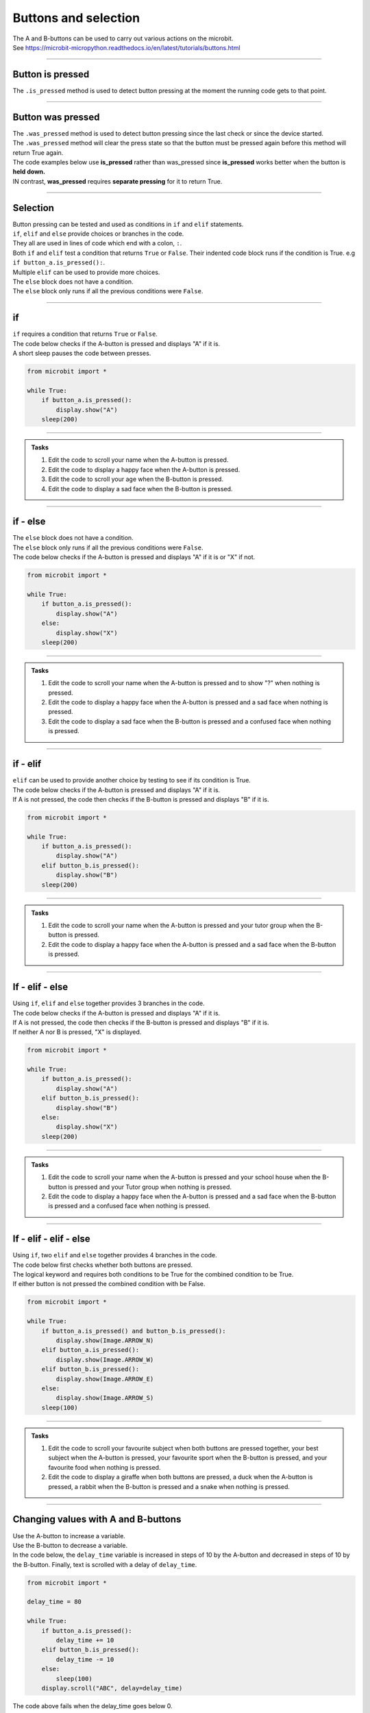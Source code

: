 ====================================================
Buttons and selection
====================================================

| The A and B-buttons can be used to carry out various actions on the microbit.
| See https://microbit-micropython.readthedocs.io/en/latest/tutorials/buttons.html

----

Button is pressed
----------------------------------------

| The ``.is_pressed`` method is used to detect button pressing at the moment the running code gets to that point.

.. py:function:: button_a.is_pressed()

    | returns ``True`` if the A-button is being pressed or ``False`` if not.

.. py:function:: button_b.is_pressed()

    | returns ``True`` if the B-button is being pressed or ``False`` if not.


----

Button was pressed
----------------------------------------

| The ``.was_pressed`` method is used to detect button pressing since the last check or since the device started.
| The ``.was_pressed`` method will clear the press state so that the button must be pressed again before this method will return True again. 

.. py:function:: button_a.was_pressed()

    | returns ``True`` if the A-button was pressed since the last check, or ``False`` if not.

.. py:function:: button_b.was_pressed()

    | returns ``True`` if the B-button was pressed since the last check, or ``False`` if not.

| The code examples below use **is_pressed** rather than was_pressed since **is_pressed** works better when the button is **held down.**
| IN contrast, **was_pressed** requires **separate pressing** for it to return True.

----

Selection
----------------------------------------

| Button pressing can be tested and used as conditions in ``if`` and ``elif`` statements.

| ``if``, ``elif`` and ``else`` provide choices or branches in the code.
| They all are used in lines of code which end with a colon, ``:``.
| Both ``if`` and ``elif`` test a condition that returns ``True`` or ``False``. Their indented code block runs if the condition is True. e.g ``if button_a.is_pressed():``.
| Multiple ``elif`` can be used to provide more choices.
| The ``else`` block does not have a condition.
| The ``else`` block only runs if all the previous conditions were ``False``.

----

if
----------------------------------------

.. image:: images/if.png
    :scale: 75 %
    :align: center

| ``if`` requires a condition that returns ``True`` or ``False``.
| The code below checks if the A-button is pressed and displays "A" if it is.
| A short sleep pauses the code between presses.

.. code-block:: python

    from microbit import *

    while True:
        if button_a.is_pressed():
            display.show("A")
        sleep(200)

----

.. admonition:: Tasks

    #. Edit the code to scroll your name when the A-button is pressed.
    #. Edit the code to display a happy face when the A-button is pressed.
    #. Edit the code to scroll your age when the B-button is pressed.
    #. Edit the code to display a sad face when the B-button is pressed.

    .. dropdown::
        :icon: codescan
        :color: primary
        :class-container: sd-dropdown-container

        .. tab-set::

            .. tab-item:: Q1

                Edit the code to scroll your name when the A-button is pressed.

                .. code-block:: python

                    from microbit import *

                    while True:
                        if button_a.is_pressed():
                            display.scroll("name")
                        sleep(200)

            .. tab-item:: Q2

                Edit the code to display a happy face when the A-button is pressed.

                .. code-block:: python

                    from microbit import *

                    while True:
                        if button_a.is_pressed():
                            display.show(Image.HAPPY)
                        sleep(200)

            .. tab-item:: Q3

                Edit the code to scroll your age when the B-button is pressed.

                .. code-block:: python

                    from microbit import *

                    while True:
                        if button_b.is_pressed():
                            display.scroll(12)
                        sleep(200)

            .. tab-item:: Q4

                Edit the code to display a sad face when the B-button is pressed.

                .. code-block:: python

                    from microbit import *

                    while True:
                        if button_b.is_pressed():
                            display.show(Image.SAD)
                        sleep(200)
                                                                                 
----

if - else
----------------------------------------

.. image:: images/if_else.png
    :scale: 75 %
    :align: center


| The ``else`` block does not have a condition.
| The ``else`` block only runs if all the previous conditions were ``False``.
| The code below checks if the A-button is pressed and displays "A" if it is or "X" if not.

.. code-block:: python

    from microbit import *

    while True:
        if button_a.is_pressed():
            display.show("A")
        else:
            display.show("X")
        sleep(200)

----

.. admonition:: Tasks

    #. Edit the code to scroll your name when the A-button is pressed and to show "?" when nothing is pressed.
    #. Edit the code to display a happy face when the A-button is pressed and a sad face when nothing is pressed.
    #. Edit the code to display a sad face when the B-button is pressed and a confused face when nothing is pressed.
    
    .. dropdown::
        :icon: codescan
        :color: primary
        :class-container: sd-dropdown-container

        .. tab-set::

            .. tab-item:: Q1

                Edit the code to scroll your name when the A-button is pressed and to show "?" when nothing is pressed.

                .. code-block:: python

                    from microbit import *

                    while True:
                        if button_a.is_pressed():
                            display.scroll("name")
                        else:
                            display.show("?")
                        sleep(200)

            .. tab-item:: Q2

                Edit the code to display a happy face when the A-button is pressed and a sad face when nothing is pressed.

                .. code-block:: python

                    from microbit import *

                    while True:
                        if button_a.is_pressed():
                            display.show(Image.HAPPY)
                        else:
                            display.show(Image.SAD)
                        sleep(200)

            .. tab-item:: Q3

                Edit the code to display a sad face when the B-button is pressed and a confused face when nothing is pressed.

                .. code-block:: python

                    from microbit import *

                    while True:
                        if button_b.is_pressed():
                            display.show(Image.SAD)
                        else:
                            display.show(Image.CONFUSED)
                        sleep(200)

----

if - elif
----------------------------------------

.. image:: images/if_elif.png
    :scale: 75 %
    :align: center

| ``elif`` can be used to provide another choice by testing to see if its condition is True.
| The code below checks if the A-button is pressed and displays "A" if it is.
| If A is not pressed, the code then checks if the B-button is pressed and displays "B" if it is.

.. code-block:: python

    from microbit import *

    while True:
        if button_a.is_pressed():
            display.show("A")
        elif button_b.is_pressed():
            display.show("B")
        sleep(200)

----

.. admonition:: Tasks

    #. Edit the code to scroll your name when the A-button is pressed and your tutor group when the B-button is pressed.
    #. Edit the code to display a happy face when the A-button is pressed and a sad face when the B-button is pressed.
    
    .. dropdown::
        :icon: codescan
        :color: primary
        :class-container: sd-dropdown-container

        .. tab-set::

            .. tab-item:: Q1

                Edit the code to scroll your name when the A-button is pressed and your tutor group when the B-button is pressed.

                .. code-block:: python

                    from microbit import *

                    while True:
                        if button_a.is_pressed():
                            display.scroll("name")
                        elif button_b.is_pressed():
                            display.scroll("TG")
                        sleep(200)

            .. tab-item:: Q2

                Edit the code to display a happy face when the A-button is pressed and a sad face when the B-button is pressed.

                .. code-block:: python

                    from microbit import *

                    while True:
                        if button_a.is_pressed():
                            display.show(Image.HAPPY)
                        elif button_b.is_pressed():
                            display.show(Image.SAD)
                        sleep(200)


----

If - elif - else
----------------------------------------

.. image:: images/if_elif_else.png
    :scale: 75 %
    :align: center

| Using ``if``, ``elif`` and ``else`` together provides 3 branches in the code.
| The code below checks if the A-button is pressed and displays "A" if it is.
| If A is not pressed, the code then checks if the B-button is pressed and displays "B" if it is.
| If neither A nor B is pressed, "X" is displayed.

.. code-block:: python

    from microbit import *

    while True:
        if button_a.is_pressed():
            display.show("A")
        elif button_b.is_pressed():
            display.show("B")
        else:
            display.show("X")
        sleep(200)


----

.. admonition:: Tasks

    #. Edit the code to scroll your name when the A-button is pressed and your school house when the B-button is pressed and your Tutor group when nothing is pressed.
    #. Edit the code to display a happy face when the A-button is pressed and a sad face when the B-button is pressed and a confused face when nothing is pressed.

    .. dropdown::
        :icon: codescan
        :color: primary
        :class-container: sd-dropdown-container

        .. tab-set::

            .. tab-item:: Q1

                Edit the code to scroll your name when the A-button is pressed and your school house when the B-button is pressed and your Tutor group when nothing is pressed.

                .. code-block:: python

                    from microbit import *

                    while True:
                        if button_a.is_pressed():
                            display.scroll("name")
                        elif button_b.is_pressed():
                            display.scroll("house")
                        else:
                            display.scroll("TG")
                        sleep(200)

            .. tab-item:: Q2

                Edit the code to display a happy face when the A-button is pressed and a sad face when the B-button is pressed and a confused face when nothing is pressed.

                .. code-block:: python

                    from microbit import *

                    while True:
                        if button_a.is_pressed():
                            display.show(Image.HAPPY)
                        elif button_b.is_pressed():
                            display.show(Image.SAD)
                        else:
                            display.show(Image.CONFUSED)
                        sleep(200)
 
----

If - elif - elif - else
----------------------------------------

.. image:: images/if_elif_elif_else.png
    :scale: 75 %
    :align: center

| Using ``if``, two ``elif`` and ``else`` together provides 4 branches in the code.
| The code below first checks whether both buttons are pressed. 
| The logical keyword ``and`` requires both conditions to be True for the combined condition to be True.
| If either button is not pressed the combined condition with be False.


.. code-block:: python

    from microbit import *

    while True:
        if button_a.is_pressed() and button_b.is_pressed():
            display.show(Image.ARROW_N)
        elif button_a.is_pressed():
            display.show(Image.ARROW_W)
        elif button_b.is_pressed():
            display.show(Image.ARROW_E)
        else:
            display.show(Image.ARROW_S)
        sleep(100)


----

.. admonition:: Tasks

    #. Edit the code to scroll your favourite subject when both buttons are pressed together, your best subject when the A-button is pressed, your favourite sport when the B-button is pressed, and your favourite food when nothing is pressed.
    #. Edit the code to display a giraffe when both buttons are pressed, a duck when the A-button is pressed, a rabbit when the B-button is pressed and a snake when nothing is pressed.

    .. dropdown::
        :icon: codescan
        :color: primary
        :class-container: sd-dropdown-container

        .. tab-set::

            .. tab-item:: Q1

                Edit the code to scroll your favourite subject when both buttons are pressed together, your best subject when the A-button is pressed, your favourite sport when the B-button is pressed, and your favourite food when nothing is pressed.

                .. code-block:: python

                    from microbit import *

                    while True:
                        if button_a.is_pressed() and button_b.is_pressed():
                            display.scroll("digistem")
                        elif button_a.is_pressed():
                            display.scroll("maths")
                        elif button_b.is_pressed():
                            display.scroll("table tennis")
                        else:
                            display.scroll("chicken 5 spice")
                        sleep(100)

            .. tab-item:: Q2

                Edit the code to display a giraffe when both buttons are pressed, a duck when the A-button is pressed, a rabbit when the B-button is pressed and a snake when nothing is pressed.

                .. code-block:: python

                    from microbit import *

                    while True:
                        if button_a.is_pressed() and button_b.is_pressed():
                            display.show(Image.GIRAFFE)
                        elif button_a.is_pressed():
                            display.show(Image.DUCK)
                        elif button_b.is_pressed():
                            display.show(Image.RABBIT)
                        else:
                            display.show(Image.SNAKE)
                        sleep(100)

----

Changing values with A and B-buttons
----------------------------------------

| Use the A-button to increase a variable.
| Use the B-button to decrease a variable.
| In the code below, the ``delay_time`` variable is increased in steps of 10 by the A-button and decreased in steps of 10 by the B-button. Finally, text is scrolled with a delay of ``delay_time``.

.. code-block:: python

    from microbit import *

    delay_time = 80

    while True:
        if button_a.is_pressed():
            delay_time += 10
        elif button_b.is_pressed():
            delay_time -= 10
        else:
            sleep(100)
        display.scroll("ABC", delay=delay_time)    

| The code above fails when the delay_time goes below 0.
| The variable, ``delay_time``, can be restricted to a set range of values using the min and max functions.
| ``delay_time = min(400, delay_time + 10)`` prevents the ``delay_time`` from going above 400.
| ``delay_time = max(50, delay_time - 10)`` prevents the ``delay_time`` from going below 50.

.. code-block:: python

    from microbit import *

    delay_time = 80

    while True:
        if button_a.is_pressed():
            delay_time = min(400, delay_time + 10)
        elif button_b.is_pressed():
            delay_time = max(50, delay_time - 10)
        else:
            sleep(100)
        display.scroll("ABC", delay=delay_time)  

----

.. admonition:: Tasks

    #. Edit the code to adjust the scroll delay in steps of 25.
    #. Write code to alter a ``guess_number`` variable in steps of 1 by the buttons. Use both buttons to set the number and show it. Start the number at 5 and limit it to a minimum of 1 and a maximum of 9.

    .. dropdown::
        :icon: codescan
        :color: primary
        :class-container: sd-dropdown-container

        .. tab-set::

            .. tab-item:: Q1

                Edit the code to adjust the scroll delay in steps of 25.

                .. code-block:: python

                    from microbit import *

                    delay_time = 80

                    while True:
                        if button_a.is_pressed():
                            delay_time += 25
                        elif button_b.is_pressed():
                            delay_time -= 25
                        else:
                            sleep(100)
                        display.scroll("ABC", delay=delay_time) 


            .. tab-item:: Q2

                Write code to alter a ``guess_number`` variable in steps of 1 by the buttons. Use both buttons to set the number and scroll it. Start the number at 5 and limit it to a minimum of 1 and a maximum of 9.

                .. code-block:: python

                    from microbit import *

                    guess_number = 5
                    while True:
                        if button_a.is_pressed() and button_b.is_pressed():
                            display.show(guess_number, delay=80)
                            # now start again
                            guess_number = 5
                        if button_a.is_pressed():
                            guess_number = min(9, guess_number + 1)
                        elif button_b.is_pressed():
                            guess_number = max(1, guess_number - 1)
                        else:
                            sleep(100)
                        display.show(guess_number, delay=80)
                        sleep(200)
